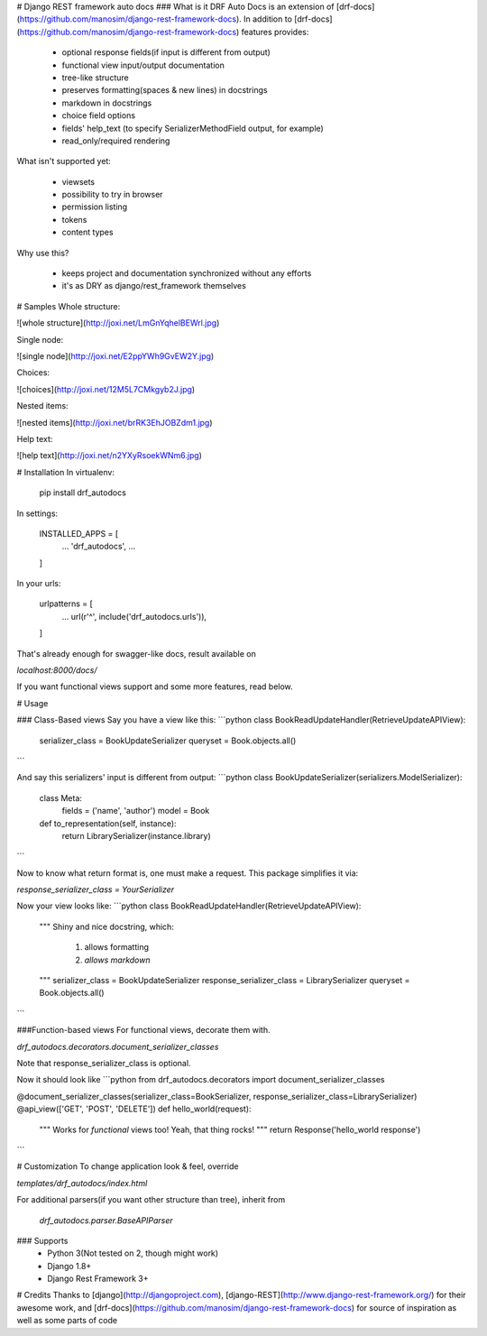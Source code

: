 # Django REST framework auto docs
### What is it
DRF Auto Docs is an extension of [drf-docs](https://github.com/manosim/django-rest-framework-docs).
In addition to [drf-docs](https://github.com/manosim/django-rest-framework-docs) features provides:

 * optional response fields(if input is different from output)
 * functional view input/output documentation
 * tree-like structure
 * preserves formatting(spaces & new lines) in docstrings
 * markdown in docstrings
 * choice field options
 * fields' help_text (to specify SerializerMethodField output, for example)
 * read_only/required rendering

What isn't supported yet:

 * viewsets
 * possibility to try in browser
 * permission listing
 * tokens
 * content types

Why use this?

 * keeps project and documentation synchronized without any efforts
 * it's as DRY as django/rest_framework themselves



# Samples
Whole structure:

![whole structure](http://joxi.net/LmGnYqhelBEWrl.jpg)


Single node:

![single node](http://joxi.net/E2ppYWh9GvEW2Y.jpg)

Choices:

![choices](http://joxi.net/12M5L7CMkgyb2J.jpg)

Nested items:

![nested items](http://joxi.net/brRK3EhJOBZdm1.jpg)

Help text:

![help text](http://joxi.net/n2YXyRsoekWNm6.jpg)

# Installation
In virtualenv:

    pip install drf_autodocs

In settings:

    INSTALLED_APPS = [
        ...
        'drf_autodocs',
        ...
    ]

In your urls:

    urlpatterns = [
        ...
        url(r'^', include('drf_autodocs.urls')),
    ]


That's already enough for swagger-like docs,
result available on

`localhost:8000/docs/`

If you want functional views support and some more features, read below.

# Usage

### Class-Based views
Say you have a view like this:
```python
class BookReadUpdateHandler(RetrieveUpdateAPIView):
    serializer_class = BookUpdateSerializer
    queryset = Book.objects.all()
```

And say this serializers' input is different from output:
```python
class BookUpdateSerializer(serializers.ModelSerializer):
    class Meta:
        fields = ('name', 'author')
        model = Book

    def to_representation(self, instance):
        return LibrarySerializer(instance.library)
```

Now to know what return format is, one must make a request.
This package simplifies it via:

`response_serializer_class = YourSerializer`

Now your view looks like:
```python
class BookReadUpdateHandler(RetrieveUpdateAPIView):
    """
    Shiny and nice docstring, which:
        1) allows formatting
        2) `allows markdown`
    """
    serializer_class = BookUpdateSerializer
    response_serializer_class = LibrarySerializer
    queryset = Book.objects.all()
```

###Function-based views
For functional views, decorate them with.

`drf_autodocs.decorators.document_serializer_classes`

Note that response_serializer_class is optional.

Now it should look like
```python
from drf_autodocs.decorators import document_serializer_classes

@document_serializer_classes(serializer_class=BookSerializer, response_serializer_class=LibrarySerializer)
@api_view(['GET', 'POST', 'DELETE'])
def hello_world(request):
    """
    Works for `functional` views too!
    Yeah, that thing rocks!
    """
    return Response('hello_world response')
```


# Customization
To change application look & feel, override

`templates/drf_autodocs/index.html`


For additional parsers(if you want other structure than tree), inherit from

 `drf_autodocs.parser.BaseAPIParser`



### Supports
  - Python 3(Not tested on 2, though might work)
  - Django 1.8+
  - Django Rest Framework 3+


# Credits
Thanks to [django](http://djangoproject.com), [django-REST](http://www.django-rest-framework.org/) for their awesome work,
and [drf-docs](https://github.com/manosim/django-rest-framework-docs) for source of inspiration as well as some parts of code

